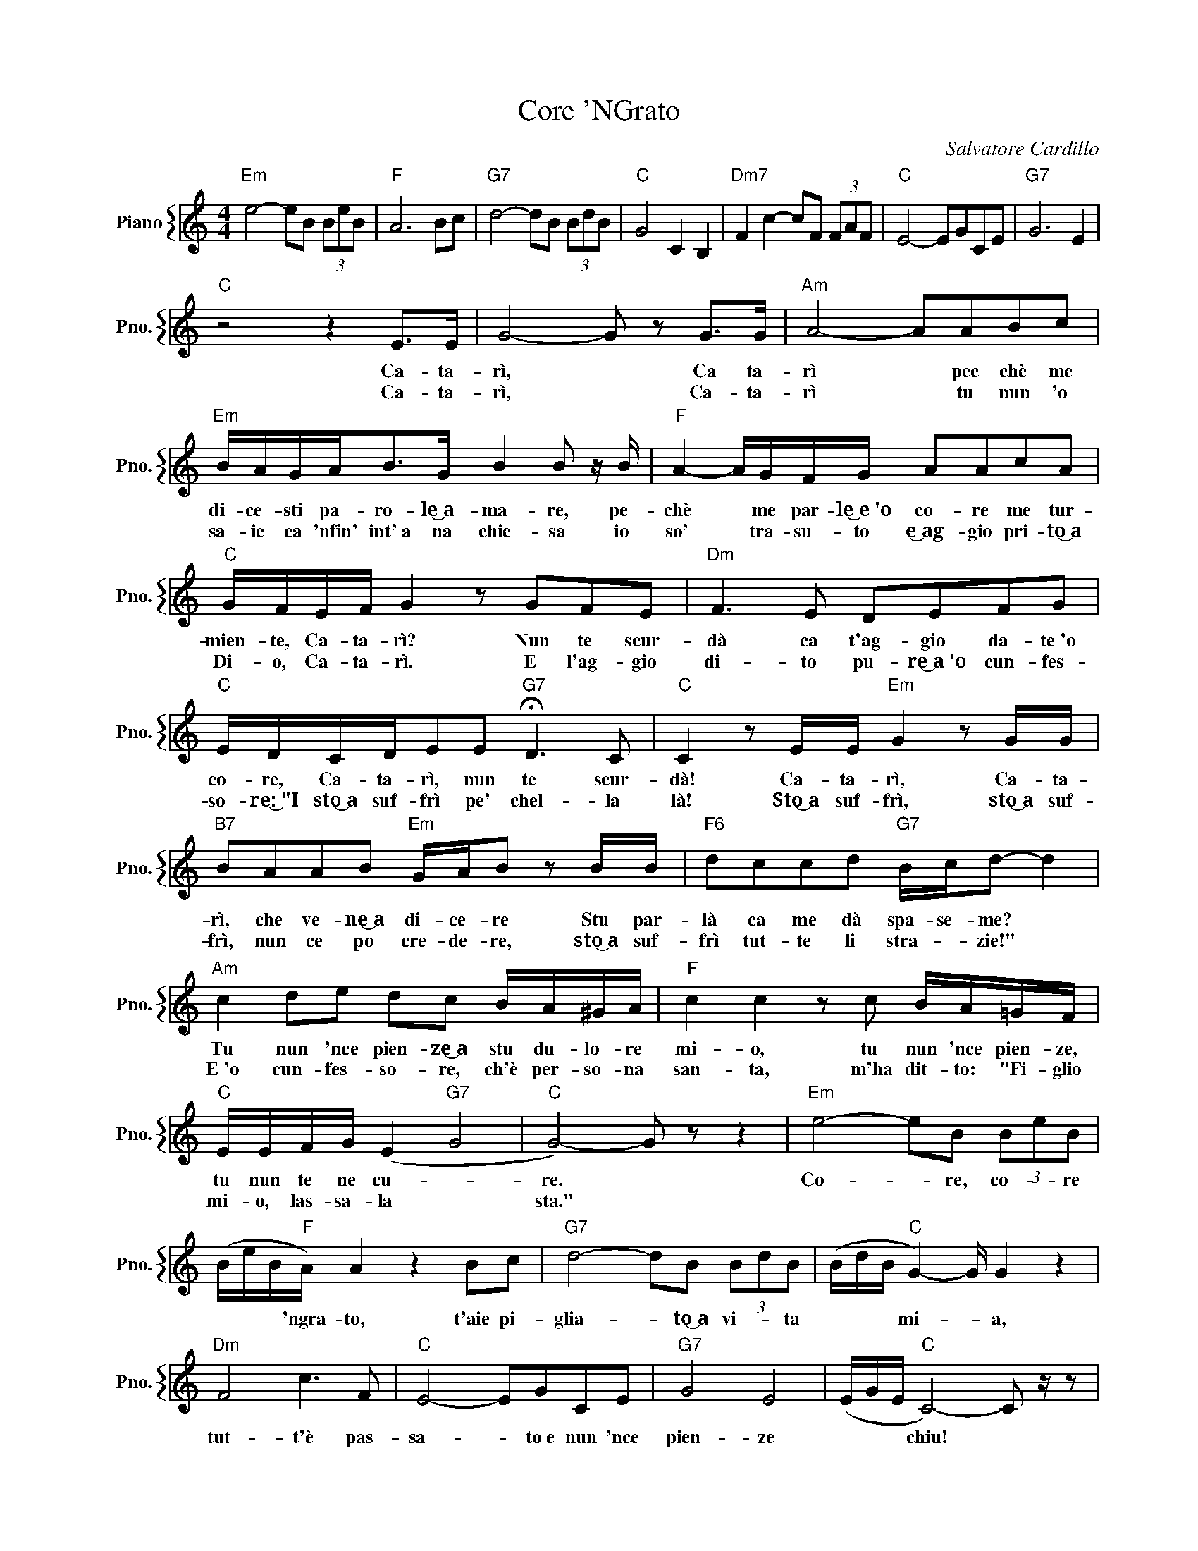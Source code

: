 X:1
T:Core 'NGrato
C:Salvatore Cardillo
%%score { 1 }
L:1/4
M:4/4
I:linebreak $
K:C
V:1 treble nm="Piano" snm="Pno."
V:1
"Em" e2- e/B/ (3B/e/B/ |"F" A3 B/c/ |"G7" d2- d/B/ (3B/d/B/ |"C" G2 C B, | %4
w: ||||
w: ||||
"Dm7" F c- c/F/ (3F/A/F/ |"C" E2- E/G/C/E/ |"G7" G3 E |$"C" z2 z E/>E/ | G2- G/ z/ G/>G/ | %9
w: |||Ca- ta-|rì, * Ca ta-|
w: |||Ca- ta-|rì, * Ca- ta-|
"Am" A2- A/A/B/c/ |$"Em" B/4A/4G/4A/<B/G/4 B B/ z/4 B/4 |"F" A- A/4G/4F/4G/4 A/A/c/A/ |$ %12
w: rì * pec chè me|di- ce- sti pa- ro- le͜~a- ma- re, pe-|chè * me par- le͜~e~'o co- re me tur-|
w: rì * tu nun 'o|sa- ie ca 'nfin' int'~a na chie- sa io|so' * tra- su- to e͜~ag- gio pri- to͜~a|
"C" G/4F/4E/4F/4 G z/ G/F/E/ |"Dm" F3/2 E/ D/E/F/G/ |$"C" E/4D/4C/4D/4E/E/"G7" !fermata!D3/2 C/ | %15
w: mien- te, Ca- ta- rì? Nun te scur-|dà ca t'ag- gio da- te~'o|co- re, Ca- ta- rì, nun te scur-|
w: Di- o, Ca- ta- rì. E l'ag- gio|di- to pu- re͜~a~'o cun- fes-|so- re:͜~"I sto͜~a suf- frì pe' chel- la|
"C" C z/ E/4E/4"Em" G z/ G/4G/4 |$"B7" B/A/A/B/"Em" G/4A/4B/ z/ B/4B/4 | %17
w: dà! Ca- ta- rì, Ca- ta-|rì, che ve- ne͜~a di- ce- re Stu par-|
w: là! Sto͜~a suf- frì, sto͜~a suf-|frì, nun ce po cre- de- re, sto͜~a suf-|
"F6" d/c/c/d/"G7" B/4c/4d/- d |$"Am" c d/e/ d/c/ B/4A/4^G/4A/4 |"F" c c z/ c/ B/4A/4=G/4F/4 |$ %20
w: là ca me dà spa- se- me? *|Tu nun 'nce pien- ze͜~a stu du- lo- re|mi- o, tu nun 'nce pien- ze,|
w: frì tut- te li stra- * zie!" *|E~'o cun- fes- so- re, ch'è per- so- na|san- ta, m'ha dit- to: "Fi- glio|
"C" E/4E/4F/4G/4 (E"G7" G2 |"C" G2-) G/ z/ z |"Em" e2- e/B/ (3B/e/B/ |$ %23
w: tu nun te ne cu- *|re. *|Co- * re, co- * re|
w: mi- o, las- sa- la *|sta." *||
 (B/4e/4B/4"F"A/4) A z B/c/ |"G7" d2- d/B/ (3B/d/B/ | (B/4d/4B/4"C" G-) G/4 G z |$"Dm" F2 c3/2 F/ | %27
w: * * * 'ngra- to, t'aie pi-|glia- * to͜~a vi- * ta|* * * mi- * a,|tut- t'è pas-|
w: ||||
"C" E2- E/G/C/E/ |"G7" G2 E2 | (E/4G/4E/4"C" C2-) C/ z/4 z/ | %30
w: sa- * to~e nun 'nce|pien- ze|* * * chiu! *|
w: |||
